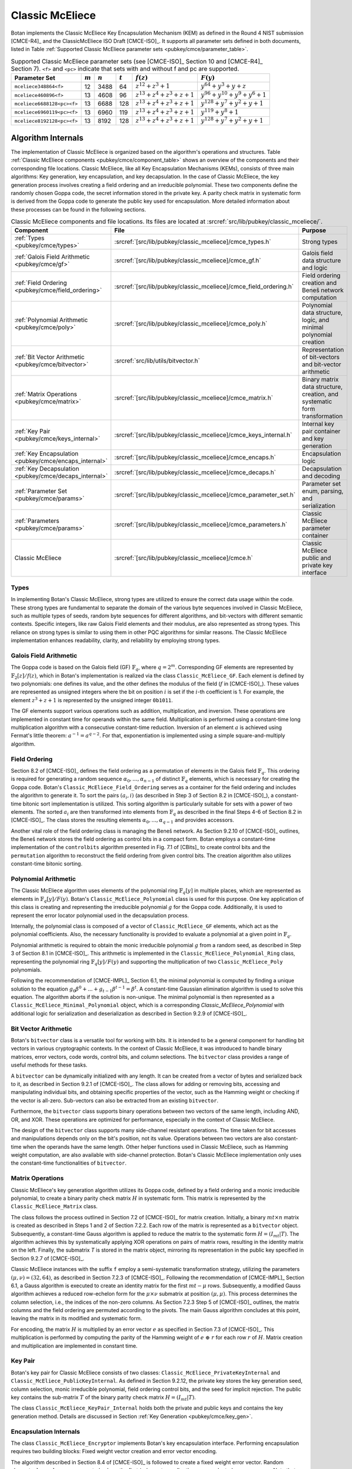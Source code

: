 .. _pubkey/cmce:

Classic McEliece
================

Botan implements the Classic McEliece Key Encapsulation Mechanism (KEM) as defined in the
Round 4 NIST submission [CMCE-R4]_ and the ClassicMcEliece ISO Draft [CMCE-ISO]_. It
supports all parameter sets defined in both documents, listed
in Table :ref:`Supported Classic McEliece parameter sets <pubkey/cmce/parameter_table>`.

.. _pubkey/cmce/parameter_table:


.. table:: Supported Classic McEliece parameter sets (see [CMCE-ISO]_ Section 10 and [CMCE-R4]_ Section 7). ``<f>`` and ``<pc>`` indicate that sets with and without f and pc are supported.

   +----------------------------+-----------+-----------+-----------+----------------------------+---------------------------------+
   | Parameter Set              | :math:`m` | :math:`n` | :math:`t` | :math:`f(z)`               | :math:`F(y)`                    |
   +============================+===========+===========+===========+============================+=================================+
   | ``mceliece348864<f>``      | 12        | 3488      | 64        | :math:`z^{12}+z^3+1`       | :math:`y^{64}+y^3+y+z`          |
   +----------------------------+-----------+-----------+-----------+----------------------------+---------------------------------+
   | ``mceliece460896<f>``      | 13        | 4608      | 96        | :math:`z^{13}+z^4+z^3+z+1` | :math:`y^{96}+y^{10}+y^9+y^6+1` |
   +----------------------------+-----------+-----------+-----------+----------------------------+---------------------------------+
   | ``mceliece6688128<pc><f>`` | 13        | 6688      | 128       | :math:`z^{13}+z^4+z^3+z+1` | :math:`y^{128}+y^7+y^2+y+1`     |
   +----------------------------+-----------+-----------+-----------+----------------------------+---------------------------------+
   | ``mceliece6960119<pc><f>`` | 13        | 6960      | 119       | :math:`z^{13}+z^4+z^3+z+1` | :math:`y^{119}+y^8+1`           |
   +----------------------------+-----------+-----------+-----------+----------------------------+---------------------------------+
   | ``mceliece8192128<pc><f>`` | 13        | 8192      | 128       | :math:`z^{13}+z^4+z^3+z+1` | :math:`y^{128}+y^7+y^2+y+1`     |
   +----------------------------+-----------+-----------+-----------+----------------------------+---------------------------------+

.. _pubkey/cmce/key_generation:

Algorithm Internals
-------------------

The implementation of Classic McEliece is organized based on the algorithm's
operations and structures. Table :ref:`Classic McEliece components
<pubkey/cmce/component_table>` shows an overview of the components and
their corresponding file locations. Classic McEliece, like all Key Encapsulation
Mechanisms (KEMs), consists of three main algorithms: Key generation, key
encapsulation, and key decapsulation. In the case of Classic McEliece, the key
generation process involves creating a field ordering and an irreducible
polynomial. These two components define the randomly chosen Goppa code, the
secret information stored in the private key. A parity check matrix in
systematic form is derived from the Goppa code to generate the public key used
for encapsulation. More detailed information about these processes can be found
in the following sections.

.. _pubkey/cmce/component_table:

.. table:: Classic McEliece components and file locations. Its files are located at :srcref:`src/lib/pubkey/classic_mceliece/`.
   :widths: 21 29 40

   +--------------------------------------------------------+------------------------------------------------------------------+----------------------------------------------------------------------------+
   | Component                                              | File                                                             | Purpose                                                                    |
   +========================================================+==================================================================+============================================================================+
   | :ref:`Types <pubkey/cmce/types>`                       | :srcref:`[src/lib/pubkey/classic_mceliece]/cmce_types.h`         | Strong types                                                               |
   +--------------------------------------------------------+------------------------------------------------------------------+----------------------------------------------------------------------------+
   | :ref:`Galois Field Arithmetic <pubkey/cmce/gf>`        | :srcref:`[src/lib/pubkey/classic_mceliece]/cmce_gf.h`            | Galois field data structure and logic                                      |
   +--------------------------------------------------------+------------------------------------------------------------------+----------------------------------------------------------------------------+
   | :ref:`Field Ordering <pubkey/cmce/field_ordering>`     | :srcref:`[src/lib/pubkey/classic_mceliece]/cmce_field_ordering.h`| Field ordering creation and Beneš network computation                      |
   +--------------------------------------------------------+------------------------------------------------------------------+----------------------------------------------------------------------------+
   | :ref:`Polynomial Arithmetic <pubkey/cmce/poly>`        | :srcref:`[src/lib/pubkey/classic_mceliece]/cmce_poly.h`          | Polynomial data structure, logic, and minimal polynomial creation          |
   +--------------------------------------------------------+------------------------------------------------------------------+----------------------------------------------------------------------------+
   | :ref:`Bit Vector Arithmetic <pubkey/cmce/bitvector>`   | :srcref:`src/lib/utils/bitvector.h`                              | Representation of bit-vectors and bit-vector arithmetic                    |
   +--------------------------------------------------------+------------------------------------------------------------------+----------------------------------------------------------------------------+
   | :ref:`Matrix Operations <pubkey/cmce/matrix>`          | :srcref:`[src/lib/pubkey/classic_mceliece]/cmce_matrix.h`        | Binary matrix data structure, creation, and systematic form transformation |
   +--------------------------------------------------------+------------------------------------------------------------------+----------------------------------------------------------------------------+
   | :ref:`Key Pair <pubkey/cmce/keys_internal>`            | :srcref:`[src/lib/pubkey/classic_mceliece]/cmce_keys_internal.h` | Internal key pair container and key generation                             |
   +--------------------------------------------------------+------------------------------------------------------------------+----------------------------------------------------------------------------+
   | :ref:`Key Encapsulation <pubkey/cmce/encaps_internal>` | :srcref:`[src/lib/pubkey/classic_mceliece]/cmce_encaps.h`        | Encapsulation logic                                                        |
   +--------------------------------------------------------+------------------------------------------------------------------+----------------------------------------------------------------------------+
   | :ref:`Key Decapsulation <pubkey/cmce/decaps_internal>` | :srcref:`[src/lib/pubkey/classic_mceliece]/cmce_decaps.h`        | Decapsulation and decoding                                                 |
   +--------------------------------------------------------+------------------------------------------------------------------+----------------------------------------------------------------------------+
   | :ref:`Parameter Set <pubkey/cmce/params>`              | :srcref:`[src/lib/pubkey/classic_mceliece]/cmce_parameter_set.h` | Parameter set enum, parsing, and serialization                             |
   +--------------------------------------------------------+------------------------------------------------------------------+----------------------------------------------------------------------------+
   | :ref:`Parameters <pubkey/cmce/params>`                 | :srcref:`[src/lib/pubkey/classic_mceliece]/cmce_parameters.h`    | Classic McEliece parameter container                                       |
   +--------------------------------------------------------+------------------------------------------------------------------+----------------------------------------------------------------------------+
   | Classic McEliece                                       | :srcref:`[src/lib/pubkey/classic_mceliece]/cmce.h`               | Classic McEliece public and private key interface                          |
   +--------------------------------------------------------+------------------------------------------------------------------+----------------------------------------------------------------------------+


.. _pubkey/cmce/types:

Types
^^^^^

In implementing Botan's Classic McEliece, strong types are utilized to
ensure the correct data usage within the code. These strong types are
fundamental to separate the domain of the various byte sequences involved in
Classic McEliece, such as multiple types of seeds, random byte sequences for different
algorithms, and bit-vectors with different semantic contexts. Specific integers,
like raw Galois Field elements and their modulus, are
also represented as strong types. This reliance on strong types is similar to using them
in other PQC algorithms for
similar reasons. The Classic McEliece implementation enhances readability,
clarity, and reliability by employing strong types.


..  _pubkey/cmce/gf:

Galois Field Arithmetic
^^^^^^^^^^^^^^^^^^^^^^^

The Goppa code is based on the Galois field (GF) :math:`\mathbb{F}_{q}`, where :math:`q=2^m`.
Corresponding GF elements are represented by :math:`\mathbb{F}_{2}[z]/f(z)`,
which in Botan's implementation is realized via the class ``Classic_McEliece_GF``. Each
element is defined by two polynomials: one defines its value, and the other
defines the modulus of the field (:math:`f` in [CMCE-ISO]_). These values are
represented as unsigned integers where the bit on position :math:`i` is set if the
:math:`i`-th coefficient is 1. For example, the element :math:`z^3+z+1` is represented by
the unsigned integer ``0b1011``.

The GF elements support various operations such as addition, multiplication,
and inversion. These operations are implemented in constant time for operands
within the same field. Multiplication is performed using a constant-time
long multiplication algorithm with a consecutive constant-time reduction.
Inversion of an element :math:`a` is achieved using Fermat's little theorem:
:math:`a^{-1} = a^{q-2}`.
For that, exponentiation is implemented using a simple square-and-multiply
algorithm.

.. _pubkey/cmce/field_ordering:

Field Ordering
^^^^^^^^^^^^^^

Section 8.2 of [CMCE-ISO]_ defines the field ordering as a permutation
of elements in the Galois field :math:`\mathbb{F}_{q}`. This ordering is
required for generating a random sequence :math:`\alpha_0,...,\alpha_{n-1}` of distinct
:math:`\mathbb{F}_{q}` elements, which is necessary for creating the Goppa
code. Botan's ``Classic_McEliece_Field_Ordering`` serves as a container for the
field ordering and includes the algorithm to generate it. To sort the pairs
:math:`(a_i, i)` (as described in Step 3 of Section 8.2 in [CMCE-ISO]_), a
constant-time bitonic sort implementation is utilized. This sorting algorithm is
particularly suitable for sets with a power of two elements. The sorted
:math:`a_i` are then transformed into elements from :math:`\mathbb{F}_{q}` as
described in the final Steps 4-6 of Section 8.2 in [CMCE-ISO]_. The class
stores the resulting elements :math:`\alpha_0,...,\alpha_{q-1}` and provides
accessors.

Another vital role of the field ordering class is managing the Beneš network.
As Section 9.2.10 of [CMCE-ISO]_ outlines, the Beneš network stores the field
ordering as control bits in a compact form. Botan employs
a constant-time implementation of the ``controlbits`` algorithm presented in
Fig. 7.1 of [CBits]_ to create control bits and the ``permutation`` algorithm
to reconstruct the field ordering from given control bits. The creation
algorithm also utilizes constant-time bitonic sorting.


.. _pubkey/cmce/poly:

Polynomial Arithmetic
^^^^^^^^^^^^^^^^^^^^^

The Classic McEliece algorithm uses elements of the polynomial ring
:math:`\mathbb{F}_q [y]` in multiple places, which are represented as
elements in :math:`\mathbb{F}_q [y] / F(y)`. Botan's
``Classic_McEliece_Polynomial`` class is used for this purpose.
One key application of this class is creating and representing
the irreducible polynomial :math:`g` for the Goppa code. Additionally, it is
used to represent the error locator polynomial used in the decapsulation process.

Internally, the polynomial class is composed of a vector of
``Classic_McEliece_GF`` elements, which act as the polynomial coefficients.
Also, the necessary functionality is provided to evaluate a
polynomial at a given point in :math:`\mathbb{F}_q`.

Polynomial arithmetic is required to obtain the monic irreducible polynomial
:math:`g` from a random seed, as
described in Step 3 of Section 8.1 in [CMCE-ISO]_. This arithmetic
is implemented in the ``Classic_McEliece_Polynomial_Ring`` class, representing
the polynomial ring :math:`\mathbb{F}_{q} [y]/F(y)` and supporting the
multiplication of two ``Classic_McEliece_Poly`` polynomials.

Following the recommendation of [CMCE-IMPL]_ Section 6.1,
the minimal polynomial is computed by finding a unique
solution to the equation :math:`g_0\beta^0 + ... + g_{t-1}\beta^{t-1} = \beta^t`.
A constant-time Gaussian elimination algorithm is used to solve this equation.
The algorithm aborts if the solution is non-unique. The minimal polynomial
is then represented as a ``Classic_McEliece_Minimal_Polynomial`` object, which
is a corresponding `Classic_McEliece_Polynomial` with additional logic
for serialization and deserialization as described in
Section 9.2.9 of [CMCE-ISO]_.


.. _pubkey/cmce/bitvector:

Bit Vector Arithmetic
^^^^^^^^^^^^^^^^^^^^^

Botan's ``bitvector`` class is a versatile tool for working with bits.
It is intended to be a general component for handling bit vectors in various
cryptographic contexts.
In the context of Classic McEliece, it was introduced to handle
binary matrices, error vectors, code words, control bits, and column selections.
The ``bitvector`` class provides a range of useful methods for these tasks.

A ``bitvector`` can be dynamically initialized with any length. It can be created
from a vector of bytes and serialized back to it, as described in Section 9.2.1
of [CMCE-ISO]_. The class allows for adding or removing bits, accessing and
manipulating individual bits, and obtaining specific properties of the vector,
such as the Hamming weight or checking if the vector is all-zero. Sub-vectors
can also be extracted from an existing ``bitvector``.

Furthermore, the ``bitvector`` class supports binary operations between two vectors
of the same length, including AND, OR, and XOR. These operations are optimized
for performance, especially in the context of Classic McEliece.

The design of the ``bitvector`` class supports many side-channel resistant
operations. The time taken for bit accesses and manipulations depends
only on the bit's position, not its value. Operations between two vectors
are also constant-time when the operands have the same length. Other helper
functions used in Classic McEliece, such as Hamming weight computation, are
also available with side-channel protection.
Botan's Classic McEliece implementation only uses the constant-time functionalities of ``bitvector``.


.. _pubkey/cmce/matrix:

Matrix Operations
^^^^^^^^^^^^^^^^^

Classic McEliece's key generation algorithm utilizes its Goppa code, defined by a
field ordering and a monic irreducible polynomial, to create a binary parity
check matrix :math:`H` in systematic form. This matrix is represented by the
``Classic_McEliece_Matrix`` class.

The class follows the process outlined in Section 7.2 of [CMCE-ISO]_ for matrix
creation. Initially, a binary :math:`mt \times n` matrix is created as
described in Steps 1 and 2 of Section 7.2.2. Each row of the matrix is
represented as a ``bitvector`` object. Subsequently, a constant-time Gauss
algorithm is applied to reduce the matrix to the systematic form :math:`H=(I_{mt}|T)`.
The algorithm achieves this by systematically applying XOR operations on pairs
of matrix rows, resulting in the identity matrix on the left. Finally, the
submatrix `T` is stored in the matrix object, mirroring its representation in
the public key specified in Section 9.2.7 of [CMCE-ISO]_.

Classic McEliece instances with the suffix ``f`` employ a semi-systematic transformation
strategy, utilizing the parameters :math:`(\mu, \nu) = (32, 64)`, as described
in Section 7.2.3 of [CMCE-ISO]_. Following the recommendation of [CMCE-IMPL]_
Section 6.1, a Gauss algorithm is executed
to create an identity matrix for the first :math:`mt-\mu` rows. Subsequently, a
modified Gauss algorithm achieves a reduced row-echelon form for
the :math:`\mu \times \nu` submatrix at position :math:`(\mu, \mu)`.
This process determines the column selection, i.e., the indices of the non-zero
columns. As Section 7.2.3 Step 5 of [CMCE-ISO]_ outlines, the matrix
columns and the field ordering are permuted according to the pivots. The main
Gauss algorithm concludes at this point, leaving the matrix in its modified
and systematic form.

For encoding, the matrix :math:`H` is multiplied by an error vector
:math:`e` as specified in Section 7.3 of [CMCE-ISO]_. This multiplication is
performed by computing the parity of the
Hamming weight of :math:`e\ \oplus\ r` for each row :math:`r` of :math:`H`.
Matrix creation and multiplication are implemented in constant time.


.. _pubkey/cmce/keys_internal:

Key Pair
^^^^^^^^

Botan's key pair for Classic McEliece consists of two classes:
``Classic_McEliece_PrivateKeyInternal`` and ``Classic_McEliece_PublicKeyInternal``.
As defined in Section 9.2.12, the private key stores the key generation seed,
column selection, monic irreducible polynomial, field ordering control bits,
and the seed for implicit rejection. The public key
contains the sub-matrix :math:`T` of the binary parity check matrix
:math:`H = (I_{mt}|T)`.

The class ``Classic_McEliece_KeyPair_Internal`` holds both the private and public
keys and contains the key generation method. Details are discussed in Section
:ref:`Key Generation <pubkey/cmce/key_gen>`.


.. _pubkey/cmce/encaps_internal:

Encapsulation Internals
^^^^^^^^^^^^^^^^^^^^^^^

The class ``Classic_McEliece_Encryptor`` implements Botan's key
encapsulation interface. Performing encapsulation requires two building blocks:
Fixed weight vector creation and error vector encoding.

The algorithm described in Section 8.4 of [CMCE-ISO]_ is followed to create a
fixed weight error vector. Random elements :math:`d_0,...,d_{\tau-1}` are
generated, where the first :math:`t` elements smaller than :math:`n` are selected as
:math:`a_0,...,a_{t-1}`. Note that side-channels may leak the information about which
:math:`d_i` element is assigned to which :math:`a_j` element. However, this information
is insensitive since the contents of :math:`a_i` elements are not disclosed.
The selected values are translated to an error vector :math:`e` in constant time,
as described in Section 8.4 Step 5 of [CMCE-ISO]_.

For encoding, the parity check matrix :math:`H` is multiplied with :math:`e` as
Section :ref:`Matrix Operations <pubkey/cmce/matrix>` describes. The
encapsulation algorithm used in Botan is outlined in Section
:ref:`Key Encapsulation <pubkey/cmce/encapsulation>`.


.. _pubkey/cmce/decaps_internal:

Decapsulation Internals
^^^^^^^^^^^^^^^^^^^^^^^

The class ``Classic_McEliece_Decryptor`` in Botan is responsible for
key decapsulation. One of the crucial steps in the decapsulation algorithm of
Classic McEliece is the decoding subroutine described in Section 7.4 of
[CMCE-ISO]_. This subroutine is implemented based on the recommendations
provided in Section 6 of [McBits]_. It utilizes Berlekamp's
algorithm for Goppa decoding.

To begin with, the code word :math:`C` that needs to be decoded is extended by
appending zeros. This results in a binary vector :math:`v = (C,0,\dots,0) \in \mathbb{F}_2^{n}`,
as Step 1 of Section 7.2 of [CMCE-ISO]_ defines. Subsequently, the syndrome for
Berlekamp's method is computed from :math:`v`. The syndrome is a vector given by
:math:`\left( \sum\nolimits_{i} \frac{v_i\alpha_i^0}{g(\alpha_i)^2},\dots,\sum\nolimits_{i} \frac{v_i\alpha_i^{n-1}}{g(\alpha_i)^2} \right)`,
where :math:`\alpha_i` are the first :math:`n` field ordering elements and
:math:`g` is the Goppa polynomial.

Next, an error locator polynomial :math:`\sigma` is computed using the
Berlekamp-Massey algorithm on the syndrome. The resulting polynomial has a
particular property that allows deriving the error vector :math:`e`.
Specifically, :math:`\sigma(\alpha_i) = 0` if and only if
:math:`e_i = 1`. By evaluating :math:`\sigma` at :math:`\alpha_0,\dots,\alpha_{n-1}`,
we can reconstruct the error vector :math:`e`.

To ensure accurate decoding, Botan follows the recommendation of [CMCE-IMPL]_ Section 6.3.
It computes the syndrome for the error
vector :math:`e` and compares it with the syndrome for :math:`v`. If the
comparison holds and the weight of :math:`e` is equal to :math:`t`, we consider
the decoding successful. Otherwise, it is flagged as a failure.

It is worth noting that the syndrome computation, Berlekamp-Massey algorithm, and
locator polynomial evaluation are implemented in constant time. Additionally,
the checks for the weight of :math:`e` and the syndrome comparison are designed
to avoid early abortion if any check fails. This ensures that no information about
the decoding success leaks.


.. _pubkey/cmce/params:

Parameters
^^^^^^^^^^

The ``Classic_McEliece_Parameter_Set`` enum contains all instances of the
Classic McEliece algorithm listed in Table :ref:`Supported Classic McEliece
Parameter Sets <pubkey/cmce/parameter_table>`. These parameter sets serve as
the basis for deriving all the necessary parameters used within the algorithm.
They are collected in a ``Classic_McElice_Parameters`` object, which includes
all the parameters defined in the specifications [CMCE-ISO]_ and [CMCE-R4]_.
This object is passed to all algorithm components, ensuring consistent
parameter usage.


.. _pubkey/cmce/key_gen:


Key Generation
--------------

Classic McEliece key generation follows Section 8.3 of [CMCE-ISO]_ and is
implemented within the ``Classic_McEliece_KeyPair_Internal`` class. It works as
follows:

.. admonition:: Classic McEliece Key Generation

   **Input:**

   -  ``rng``: random number generator

   **Output:**

   -  ``SK``, ``PK``: private and public key

   **Steps:**

   1. Generate a random value ``seed`` using ``rng``
   2. ``s, ordering_bits, irreducible_bits, next_seed = PRF(seed)``
   3. | Create a field ordering ``field_ordering`` using ``ordering_bits``
      | On failure, set ``seed = next_seed`` and go to step 2

   4. | Create a monic irreducible polynomial ``g`` using ``irreducible_bits``
      | On failure, set ``seed = next_seed`` and go to step 2

   5. | Create a parity check matrix in systematic form ``H = (I_mt | T)`` using ``field_ordering`` and ``g``. During this process, the column selection ``c`` is also computed.
      | On failure, set ``seed = next_seed`` and go to step 2

   6. ``SK = {seed, c, g, field_ordering, s}, PK = {T}``

   **Notes:**

   - ``PRG`` is an application of ``SHAKE256`` with an input prefix byte 64.
     The output length is ``n/8 + 4q + 2t + 32`` bytes. It is defined
     in Section 9.1 of [CMCE-ISO]_.
   - Only the first ``n`` elements of the field ordering are used to
     create the parity check matrix.
   - For instances with the suffix ``f``, the semi-systematic transformation
     strategy is employed. In this case, ``field_ordering`` is updated to
     reflect the column selection.
   - To store the private and public keys as bytes, the respective entries are
     serialized following the specifications of Section 9.2 of [CMCE-ISO]_.


.. _pubkey/cmce/encapsulation:

Key Encapsulation
-----------------

The Classic McEliece encapsulation procedure of Botan follows Section 8.5 of
[CMCE-ISO]_ and works as follows:

.. admonition:: Classic McEliece Encapsulation

   **Input:**

   - ``PK = {T}``: public key
   - ``rng``: random number generator

   **Output:**

   - ``encap_key``: ciphertext of shared key
   - ``shared_key``: plaintext shared key

   **Steps:**

   1. Generate a random error vector ``e`` of weight ``t`` using ``rng``
   2.  ``c0 = H * e`` to encode ``e`` where ``H`` is a ``Classic_McEliece_Matrix`` object
   3. Depending on whether the parameter set includes plaintext confirmation (suffix ``pc``):

       a. **Without pc:** ``encap_key = c0``
       b. **With pc:** ``c1 = Hash(2, e)``, ``encap_key = c0 || c1``

   4.  ``shared_key = Hash(1, e, encap_key)``

   **Notes:**

   - ``Hash`` is an application of ``SHAKE256`` with 32 output bytes as defined
     in Section 9.1 of [CMCE-ISO]_.
   - The creation of error vectors is a rejection sampling algorithm. For each
     iteration, the success probability is greater than 24%. To prevent a
     broken RNG leading to an endless loop, the algorithm is aborted after 203
     iterations. This value is chosen to ensure that the probability of
     aborting with a correct RNG is less than :math:`2^{-80}`.


.. _pubkey/cmce/decapsulation:

Key Decapsulation
-----------------

The Classic McEliece decapsulation procedure of Botan follows Section 8.6 of
[CMCE-ISO]_ and works as follows:

.. admonition:: Classic McEliece Decapsulation

   **Input:**

   -  ``SK = {seed, c, g, field_ordering, s}``: secret key
   -  ``encap_key``: encapsulated key bytes

   **Output:**

   -  ``shared_key``: shared key

   **Steps:**

   1. Depending on whether the parameter set includes plaintext confirmation (suffix ``pc``):

       a. **Without pc:** ``c0 = encap_key``
       b. **With pc:** ``c0, c1 = encap_key``, split after ``ceil(m*t/8)`` bytes

   2. | Decode ``c0`` to obtain ``e`` using Berlekamp's algorithm and set ``b = 1``
      | On failure set ``e = s`` and ``b = 0``

   3. | **Only for pc instances:** ``c1_p = Hash(2, e)``
      | If ``c1_p != c1`` set ``e = s`` and ``b = 0``

   4. ``shared_key = Hash(b, e, encap_key)``

   **Notes:**

   - ``Hash`` is an application of ``SHAKE256`` with 32 output bytes as defined
     in Section 9.1 of [CMCE-ISO]_.
   - The failure comparisons and assignments in steps 2 and 3 are implemented using
     Botan's constant-time helper functions to ensure constant-time execution.

